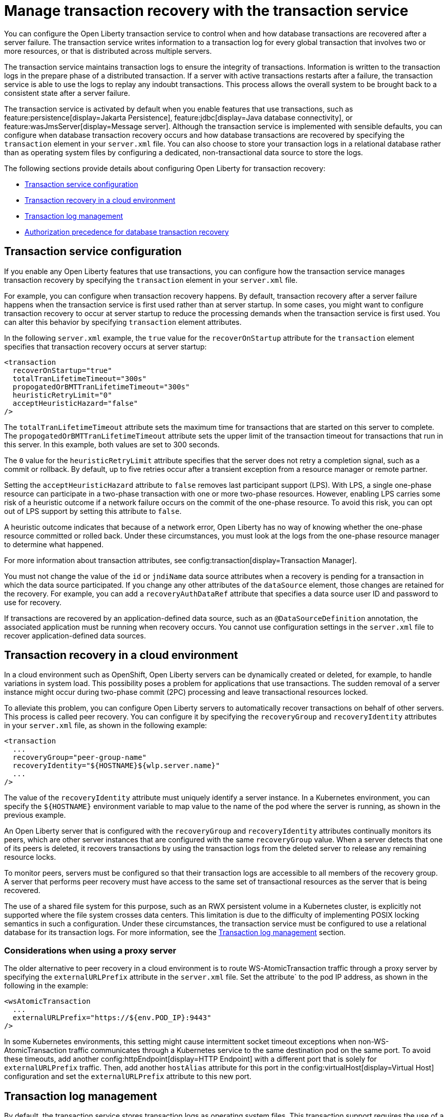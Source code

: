 // Copyright (c) 2021 IBM Corporation and others.
// Licensed under Creative Commons Attribution-NoDerivatives
// 4.0 International (CC BY-ND 4.0)
//   https://creativecommons.org/licenses/by-nd/4.0/
//
// Contributors:
//     IBM Corporation
//
:page-description:
:seo-title: Manage transaction recovery with the transaction service
:seo-description: You can configure the Open Liberty transaction service to control when and how database transactions are recovered after a server failure.
:page-layout: general-reference
:page-type: general
= Manage transaction recovery with the transaction service

You can configure the Open Liberty transaction service to control when and how database transactions are recovered after a server failure. The transaction service writes information to a transaction log for every global transaction that involves two or more resources, or that is distributed across multiple servers.

The transaction service maintains transaction logs to ensure the integrity of transactions. Information is written to the transaction logs in the prepare phase of a distributed transaction. If a server with active transactions restarts after a failure, the transaction service is able to use the logs to replay any indoubt transactions. This process allows the overall system to be brought back to a consistent state after a server failure.

The transaction service is activated by default when you enable features that use transactions, such as feature:persistence[display=Jakarta Persistence], feature:jdbc[display=Java database connectivity], or feature:wasJmsServer[display=Message server]. Although the transaction service is implemented with sensible defaults, you can configure when database transaction recovery occurs and how database transactions are recovered by specifying the `transaction` element in your `server.xml` file. You can also choose to store your transaction logs in a relational database rather than as operating system files by configuring a dedicated, non-transactional data source to store the logs.

The following sections provide details about configuring Open Liberty for transaction recovery:

- <<#service,Transaction service configuration>>
- <<#cloud,Transaction recovery in a cloud environment>>
- <<#log,Transaction log management>>
- <<#auth,Authorization precedence for database transaction recovery>>

[#service]
== Transaction service configuration

If you enable any Open Liberty features that use transactions, you can configure how the transaction service manages transaction recovery by specifying the `transaction` element in your `server.xml` file.

For example, you can configure when transaction recovery happens. By default, transaction recovery after a server failure happens when the transaction service is first used rather than at server startup. In some cases, you might want to configure transaction recovery to occur at server startup to reduce the processing demands when the transaction service is first used. You can alter this behavior by specifying `transaction` element attributes.

In the following `server.xml` example, the `true` value for the `recoverOnStartup` attribute for the `transaction` element specifies that transaction recovery occurs at server startup:

[source,xml]
----
<transaction
  recoverOnStartup="true"
  totalTranLifetimeTimeout="300s"
  propogatedOrBMTTranLifetimeTimeout="300s"
  heuristicRetryLimit="0"
  acceptHeuristicHazard="false"
/>
----

The `totalTranLifetimeTimeout` attribute sets the maximum time for transactions that are started on this server to complete. The `propogatedOrBMTTranLifetimeTimeout` attribute sets the upper limit of the transaction timeout for transactions that run in this server. In this example, both values are set to  300 seconds.

The `0` value for the `heuristicRetryLimit` attribute specifies that the server does not retry a completion signal, such as a commit or rollback. By default, up to five retries occur after a transient exception from a resource manager or remote partner.

Setting the `acceptHeuristicHazard` attribute to `false` removes last participant support (LPS). With LPS, a single one-phase resource can participate in a two-phase transaction with one or more two-phase resources. However, enabling LPS carries some risk of a heuristic outcome if a network failure occurs on the commit of the one-phase resource. To avoid this risk, you can opt out of LPS support by setting this attribute to `false`.

A heuristic outcome indicates that because of a network error, Open Liberty has no way of knowing whether the one-phase resource committed or rolled back. Under these circumstances, you must look at the logs from the one-phase resource manager to determine what happened.

For more information about transaction attributes, see config:transaction[display=Transaction Manager].

You must not change the value of the `id` or `jndiName` data source attributes when a recovery is pending for a transaction in which the data source participated. If you change any other attributes of the `dataSource` element, those changes are retained for the recovery. For example, you can add a `recoveryAuthDataRef` attribute that specifies a data source user ID and password to use for recovery.

If transactions are recovered by an application-defined data source, such as an `@DataSourceDefinition` annotation, the associated application must be running when recovery occurs. You cannot use configuration settings in the `server.xml` file to recover application-defined data sources.

[#cloud]
== Transaction recovery in a cloud environment

In a cloud environment such as OpenShift, Open Liberty servers can be dynamically created or deleted, for example, to handle variations in system load. This possibility poses a problem for applications that use transactions. The sudden removal of a server instance might occur during two-phase commit (2PC) processing and leave transactional resources locked.

To alleviate this problem, you can configure Open Liberty servers to automatically recover transactions on behalf of other servers. This process is called peer recovery. You can configure it by specifying the `recoveryGroup` and `recoveryIdentity` attributes in your `server.xml` file, as shown in the following example:

[source,xml]
----
<transaction
  ...
  recoveryGroup="peer-group-name"
  recoveryIdentity="${HOSTNAME}${wlp.server.name}"
  ...
/>
----

The value of the `recoveryIdentity` attribute must uniquely identify a server instance. In a Kubernetes environment, you can specify the `${HOSTNAME}` environment variable to map value to the name of the pod where the server is running, as shown in the previous example.

An Open Liberty server that is configured with the `recoveryGroup` and `recoveryIdentity` attributes  continually monitors its peers, which are other server instances that are configured with the same `recoveryGroup` value. When a server detects that one of its peers is deleted, it recovers transactions by using the transaction logs from the deleted server to release any remaining resource locks.

To monitor peers, servers must be configured so that their transaction logs are accessible to all members of the recovery group. A server that performs peer recovery must have access to the same set of transactional resources as the server that is being recovered.

The use of a shared file system for this purpose, such as an RWX persistent volume in a Kubernetes cluster, is explicitly not supported where the file system crosses data centers. This limitation is due to the difficulty of implementing POSIX locking semantics in such a configuration. Under these circumstances, the transaction service must be configured to use a relational database for its transaction logs. For more information, see the <<#log,Transaction log management>> section.

=== Considerations when using a proxy server

The older alternative to peer recovery in a cloud environment is to route WS-AtomicTransaction traffic through a proxy server by specifying the `externalURLPrefix` attribute in the `server.xml` file. Set the attribute` to the pod IP address, as shown in the following in the example:

[source,xml]
----
<wsAtomicTransaction
  ...
  externalURLPrefix="https://${env.POD_IP}:9443"
/>
----

In some Kubernetes environments, this setting might cause intermittent socket timeout exceptions when non-WS-AtomicTransaction traffic communicates through a Kubernetes service to the same destination pod on the same port. To avoid these timeouts, add another config:httpEndpoint[display=HTTP Endpoint] with a different port that is solely for `externalURLPrefix` traffic. Then, add another `hostAlias` attribute for this port in the config:virtualHost[display=Virtual Host] configuration and set the `externalURLPrefix` attribute to this new port.

[#log]
== Transaction log management

By default, the transaction service stores transaction logs as operating system files. This transaction support requires the use of a shared file system to host the transaction logs, such as an NFSv4-mounted network-attached storage (NAS) or a storage area network (SAN). In some containerized environments, this configuration might be problematic due to the complexities of the implementation and the lack of support from some cloud service providers. As an alternative, you can configure the transaction service to use an existing database as a shared repository for the transaction logs. You can use any database type that Open Liberty supports.

To store your Open Liberty transaction logs in an RDBMS, you can configure a dedicated, non-transactional data source in your `server.xml` file. Specify the data source configuration inside an instance of the `transaction` element, as shown in the following example:

[source,xml]
----
<transaction transactionLogDBTableSuffix="MyServer1" >
  <dataSource transactional="false">
    <jdbcDriver libraryRef="DB2JCC4LIB"/>
    <properties.db2.jcc currentSchema="CBIVP"
      databaseName="SAMPLE" driverType="4"
      portNumber="50000" serverName="localhost"
      user="db2admin" password="{xor}Oz1tPjsyNjE=" />
  </dataSource>
</transaction>

<library id="DB2JCC4LIB">
  <fileset dir="C:/SQLLIB/java" includes="db2jcc4.jar db2jcc_license_cu.jar"/>
</library>
----

The `false` value for the `transactional` attribute specifies that the datasource is non-transactional. Transaction logs can be written to this data source, but it does not participate in transactions.

If you store transaction logs in an RDBMS, each server must have its own tables. You can specify a unique table suffix by using the `transactionLogDBTableSuffix` attribute for the `transaction` element. The value for this attribute is a string that is appended to the table name to make it unique to the server where the table is hosted. In the previous example, `MyServer1` is added as a suffix to any table names that are created for this server in an RDBMS.

For more information about data source configuration attributes, see config:dataSource[display=Data Source].


=== Manual configuration of database tables
Open Liberty attempts to create the necessary transaction log tables on the configured database when the server first starts. If it cannot create tables on that database, the server fails to start. If you want to use a database that Open Liberty cannot automatically create transaction log tables for, you can create the tables manually by using Data Definition Language (DDL) statements.

The following example shows the DDL structure that Open Liberty uses to create tables on a PostgreSQL database. Although Open Liberty can automatically create tables on a PostGreSQL database, you can adapt these structures to create tables on databases that Open Liberty does not automatically support.


The following DDL structures show how to create the database tables on a PostgreSQL database:

[source,SQL]
----
CREATE TABLE OL_TRAN_LOG (
SERVER_NAME VARCHAR(128),
SERVICE_ID SMALLINT,
RU_ID BIGINT,
RUSECTION_ID BIGINT,
RUSECTION_DATA_INDEX SMALLINT,
DATA BYTEA)
----

[source,SQL]
----
CREATE TABLE OL_PARTNER_LOG (SERVER_NAME VARCHAR(128),
SERVICE_ID SMALLINT,
RU_ID BIGINT,
RUSECTION_ID BIGINT,
RUSECTION_DATA_INDEX SMALLINT,
DATA BYTEA)
----

The following DDL structures show how to create indexes for these tables:

[source,SQL]
----
CREATE INDEX IXOLTRAN_LOG ON OL_TRAN_LOG ( RU_ID ASC, SERVICE_ID ASC, SERVER_NAME ASC)
CREATE INDEX IXOLPARTNER_LOG ON OL_PARTNER_LOG ( RU_ID ASC, SERVICE_ID ASC, SERVER_NAME ASC)
----

For more information, consult the documentation for your chosen database.

[#auth]
== Authorization precedence for database transaction recovery

When the Open Liberty transaction service recovers indoubt database transactions, it uses either the unique identifier or the JNDI name of the data source to locate the current `dataSource` element. The service then determines the user ID and password to use for recovery based on the configuration of that element in the `server.xml` file.

The data source user ID and password to use for recovery are determined according to the following order of precedence:

. If the `dataSource` element defines the `recoveryAuthDataRef` attribute, then the user ID and password from the `authData` element are used.
+
The following example shows an `authData` element that defines a user ID and password. The `dataSource` element references this `authData` element in a `recoveryAuthDataRef` attribute:
+
[source,xml]
----
<authData id="recoveryAuth" user="dbuser1" password="{xor}Oz0vKDtu"/>
<dataSource id="ds1" jndiName="jdbc/ds1" jdbcDriverRef="DB2"
            recoveryAuthDataRef="recoveryAuth" .../>
----

. If container-managed authentication is used, then the user ID and password from the container-managed authentication alias are used.
+
The following example shows an `authData` element that defines a user ID and password. The `dataSource` element references this `authData` element in a `containerAuthDataRef` attribute:
+
[source,xml]
----
<authData id="dbCreds" user="dbUser" password="{aes}AEJrzAGfDEmtxI18U/qEcv54kXmUIgUUV7b5pybw/BzH" />
<dataSource jndiName="jdbc/myDataSource" containerAuthDataRef="dbCreds" .../>
----

. If no `recoveryAuthDataRef` attribute is specified and container-managed authentication is not configured, the user ID and password from the `dataSource` element are used. +
The following example shows a data source configuration for a Db2 database, where the user ID and password are specified in vendor-specific attributes on the `dataSource` element:
+
[source,xml]
----
<dataSource id="ds1" jndiName="jdbc/ds1" jdbcDriverRef="DB2" ...>
     <properties.db2.jcc databaseName="testdb" user="dbuser1" password="{xor}Oz0vKDtu"/>
</dataSource>
----
+
. If none of the previous conditions are satisfied, the recovery is attempted without any user ID and password and the behavior is determined by the configured JDBC driver and data source.

For more information, see xref:relational-database-connections-JDBC.adoc#_data_source_configuration[Data source configuration].
